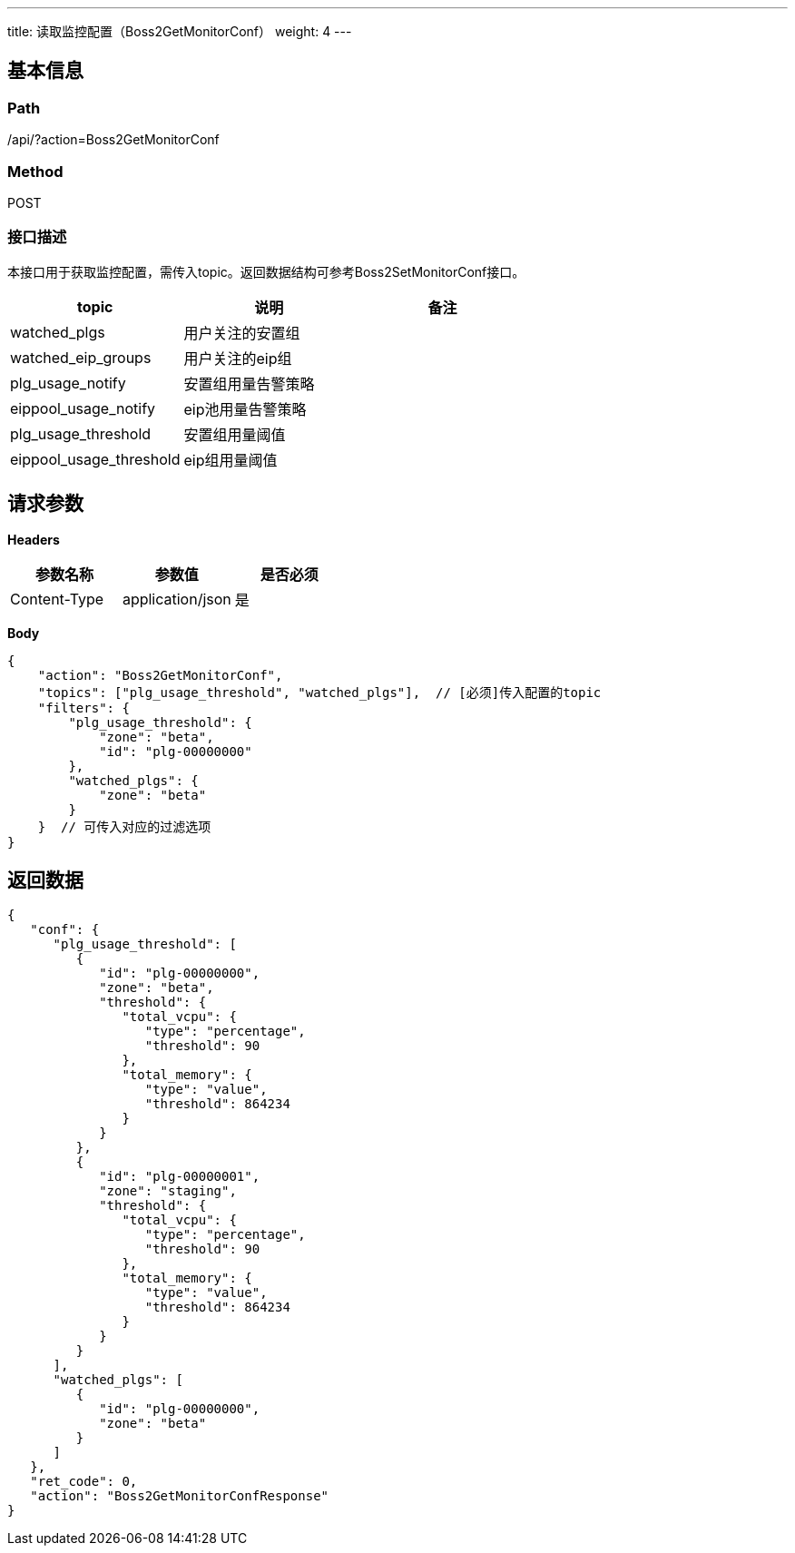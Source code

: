 ---
title: 读取监控配置（Boss2GetMonitorConf）
weight: 4
---

== 基本信息

=== Path
/api/?action=Boss2GetMonitorConf

=== Method
POST

=== 接口描述
本接口用于获取监控配置，需传入topic。返回数据结构可参考Boss2SetMonitorConf接口。

|===
| topic | 说明 | 备注

| watched_plgs

| 用户关注的安置组
|

| watched_eip_groups

| 用户关注的eip组
|

| plg_usage_notify

| 安置组用量告警策略
|

| eippool_usage_notify

| eip池用量告警策略
|

| plg_usage_threshold

| 安置组用量阈值
|

| eippool_usage_threshold

| eip组用量阈值
|
|===


== 请求参数

*Headers*

[cols="3*", options="header"]

|===
| 参数名称 | 参数值 | 是否必须

| Content-Type
| application/json
| 是
|===

*Body*

[,javascript]
----
{
    "action": "Boss2GetMonitorConf",
    "topics": ["plg_usage_threshold", "watched_plgs"],  // [必须]传入配置的topic
    "filters": {
        "plg_usage_threshold": {
            "zone": "beta",
            "id": "plg-00000000"
        },
        "watched_plgs": {
            "zone": "beta"
        }
    }  // 可传入对应的过滤选项
}

----

== 返回数据

[,javascript]
----
{
   "conf": {
      "plg_usage_threshold": [
         {
            "id": "plg-00000000",
            "zone": "beta",
            "threshold": {
               "total_vcpu": {
                  "type": "percentage",
                  "threshold": 90
               },
               "total_memory": {
                  "type": "value",
                  "threshold": 864234
               }
            }
         },
         {
            "id": "plg-00000001",
            "zone": "staging",
            "threshold": {
               "total_vcpu": {
                  "type": "percentage",
                  "threshold": 90
               },
               "total_memory": {
                  "type": "value",
                  "threshold": 864234
               }
            }
         }
      ],
      "watched_plgs": [
         {
            "id": "plg-00000000",
            "zone": "beta"
         }
      ]
   },
   "ret_code": 0,
   "action": "Boss2GetMonitorConfResponse"
}
----
